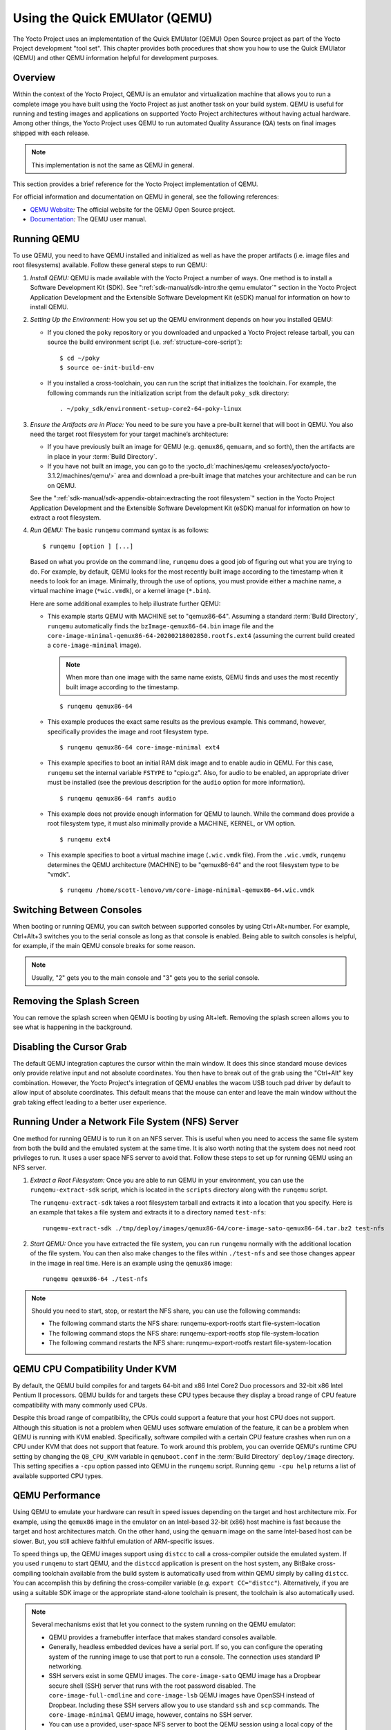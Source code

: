 .. SPDX-License-Identifier: CC-BY-2.0-UK

*******************************
Using the Quick EMUlator (QEMU)
*******************************

The Yocto Project uses an implementation of the Quick EMUlator (QEMU)
Open Source project as part of the Yocto Project development "tool set".
This chapter provides both procedures that show you how to use the Quick
EMUlator (QEMU) and other QEMU information helpful for development
purposes.

.. _qemu-dev-overview:

Overview
========

Within the context of the Yocto Project, QEMU is an emulator and
virtualization machine that allows you to run a complete image you have
built using the Yocto Project as just another task on your build system.
QEMU is useful for running and testing images and applications on
supported Yocto Project architectures without having actual hardware.
Among other things, the Yocto Project uses QEMU to run automated Quality
Assurance (QA) tests on final images shipped with each release.

.. note::

   This implementation is not the same as QEMU in general.

This section provides a brief reference for the Yocto Project
implementation of QEMU.

For official information and documentation on QEMU in general, see the
following references:

-  `QEMU Website <http://wiki.qemu.org/Main_Page>`__\ *:* The official
   website for the QEMU Open Source project.

-  `Documentation <http://wiki.qemu.org/Manual>`__\ *:* The QEMU user
   manual.

.. _qemu-running-qemu:

Running QEMU
============

To use QEMU, you need to have QEMU installed and initialized as well as
have the proper artifacts (i.e. image files and root filesystems)
available. Follow these general steps to run QEMU:

1. *Install QEMU:* QEMU is made available with the Yocto Project a
   number of ways. One method is to install a Software Development Kit
   (SDK). See ":ref:`sdk-manual/sdk-intro:the qemu emulator`" section in the
   Yocto Project Application Development and the Extensible Software
   Development Kit (eSDK) manual for information on how to install QEMU.

2. *Setting Up the Environment:* How you set up the QEMU environment
   depends on how you installed QEMU:

   -  If you cloned the ``poky`` repository or you downloaded and
      unpacked a Yocto Project release tarball, you can source the build
      environment script (i.e. :ref:`structure-core-script`):
      ::

         $ cd ~/poky
         $ source oe-init-build-env

   -  If you installed a cross-toolchain, you can run the script that
      initializes the toolchain. For example, the following commands run
      the initialization script from the default ``poky_sdk`` directory:
      ::

         . ~/poky_sdk/environment-setup-core2-64-poky-linux

3. *Ensure the Artifacts are in Place:* You need to be sure you have a
   pre-built kernel that will boot in QEMU. You also need the target
   root filesystem for your target machine’s architecture:

   -  If you have previously built an image for QEMU (e.g. ``qemux86``,
      ``qemuarm``, and so forth), then the artifacts are in place in
      your :term:`Build Directory`.

   -  If you have not built an image, you can go to the
      :yocto_dl:`machines/qemu <releases/yocto/yocto-3.1.2/machines/qemu/>` area and download a
      pre-built image that matches your architecture and can be run on
      QEMU.

   See the ":ref:`sdk-manual/sdk-appendix-obtain:extracting the root filesystem`"
   section in the Yocto Project Application Development and the
   Extensible Software Development Kit (eSDK) manual for information on
   how to extract a root filesystem.

4. *Run QEMU:* The basic ``runqemu`` command syntax is as follows:
   ::

      $ runqemu [option ] [...]

   Based on what you provide on the command
   line, ``runqemu`` does a good job of figuring out what you are trying
   to do. For example, by default, QEMU looks for the most recently
   built image according to the timestamp when it needs to look for an
   image. Minimally, through the use of options, you must provide either
   a machine name, a virtual machine image (``*wic.vmdk``), or a kernel
   image (``*.bin``).

   Here are some additional examples to help illustrate further QEMU:

   -  This example starts QEMU with MACHINE set to "qemux86-64".
      Assuming a standard
      :term:`Build Directory`, ``runqemu``
      automatically finds the ``bzImage-qemux86-64.bin`` image file and
      the ``core-image-minimal-qemux86-64-20200218002850.rootfs.ext4``
      (assuming the current build created a ``core-image-minimal``
      image).

      .. note::

         When more than one image with the same name exists, QEMU finds
         and uses the most recently built image according to the
         timestamp.

      ::

        $ runqemu qemux86-64

   -  This example produces the exact same results as the previous
      example. This command, however, specifically provides the image
      and root filesystem type.
      ::

         $ runqemu qemux86-64 core-image-minimal ext4

   -  This example specifies to boot an initial RAM disk image and to
      enable audio in QEMU. For this case, ``runqemu`` set the internal
      variable ``FSTYPE`` to "cpio.gz". Also, for audio to be enabled,
      an appropriate driver must be installed (see the previous
      description for the ``audio`` option for more information).
      ::

         $ runqemu qemux86-64 ramfs audio

   -  This example does not provide enough information for QEMU to
      launch. While the command does provide a root filesystem type, it
      must also minimally provide a MACHINE, KERNEL, or VM option.
      ::

         $ runqemu ext4

   -  This example specifies to boot a virtual machine image
      (``.wic.vmdk`` file). From the ``.wic.vmdk``, ``runqemu``
      determines the QEMU architecture (MACHINE) to be "qemux86-64" and
      the root filesystem type to be "vmdk".
      ::

         $ runqemu /home/scott-lenovo/vm/core-image-minimal-qemux86-64.wic.vmdk

Switching Between Consoles
==========================

When booting or running QEMU, you can switch between supported consoles
by using Ctrl+Alt+number. For example, Ctrl+Alt+3 switches you to the
serial console as long as that console is enabled. Being able to switch
consoles is helpful, for example, if the main QEMU console breaks for
some reason.

.. note::

   Usually, "2" gets you to the main console and "3" gets you to the
   serial console.

Removing the Splash Screen
==========================

You can remove the splash screen when QEMU is booting by using Alt+left.
Removing the splash screen allows you to see what is happening in the
background.

Disabling the Cursor Grab
=========================

The default QEMU integration captures the cursor within the main window.
It does this since standard mouse devices only provide relative input
and not absolute coordinates. You then have to break out of the grab
using the "Ctrl+Alt" key combination. However, the Yocto Project's
integration of QEMU enables the wacom USB touch pad driver by default to
allow input of absolute coordinates. This default means that the mouse
can enter and leave the main window without the grab taking effect
leading to a better user experience.

.. _qemu-running-under-a-network-file-system-nfs-server:

Running Under a Network File System (NFS) Server
================================================

One method for running QEMU is to run it on an NFS server. This is
useful when you need to access the same file system from both the build
and the emulated system at the same time. It is also worth noting that
the system does not need root privileges to run. It uses a user space
NFS server to avoid that. Follow these steps to set up for running QEMU
using an NFS server.

1. *Extract a Root Filesystem:* Once you are able to run QEMU in your
   environment, you can use the ``runqemu-extract-sdk`` script, which is
   located in the ``scripts`` directory along with the ``runqemu``
   script.

   The ``runqemu-extract-sdk`` takes a root filesystem tarball and
   extracts it into a location that you specify. Here is an example that
   takes a file system and extracts it to a directory named
   ``test-nfs``:
   ::

      runqemu-extract-sdk ./tmp/deploy/images/qemux86-64/core-image-sato-qemux86-64.tar.bz2 test-nfs

2. *Start QEMU:* Once you have extracted the file system, you can run
   ``runqemu`` normally with the additional location of the file system.
   You can then also make changes to the files within ``./test-nfs`` and
   see those changes appear in the image in real time. Here is an
   example using the ``qemux86`` image:
   ::

      runqemu qemux86-64 ./test-nfs

.. note::

   Should you need to start, stop, or restart the NFS share, you can use
   the following commands:

   -  The following command starts the NFS share: runqemu-export-rootfs
      start file-system-location

   -  The following command stops the NFS share: runqemu-export-rootfs
      stop file-system-location

   -  The following command restarts the NFS share:
      runqemu-export-rootfs restart file-system-location

.. _qemu-kvm-cpu-compatibility:

QEMU CPU Compatibility Under KVM
================================

By default, the QEMU build compiles for and targets 64-bit and x86 Intel
Core2 Duo processors and 32-bit x86 Intel Pentium II processors. QEMU
builds for and targets these CPU types because they display a broad
range of CPU feature compatibility with many commonly used CPUs.

Despite this broad range of compatibility, the CPUs could support a
feature that your host CPU does not support. Although this situation is
not a problem when QEMU uses software emulation of the feature, it can
be a problem when QEMU is running with KVM enabled. Specifically,
software compiled with a certain CPU feature crashes when run on a CPU
under KVM that does not support that feature. To work around this
problem, you can override QEMU's runtime CPU setting by changing the
``QB_CPU_KVM`` variable in ``qemuboot.conf`` in the
:term:`Build Directory` ``deploy/image``
directory. This setting specifies a ``-cpu`` option passed into QEMU in
the ``runqemu`` script. Running ``qemu -cpu help`` returns a list of
available supported CPU types.

.. _qemu-dev-performance:

QEMU Performance
================

Using QEMU to emulate your hardware can result in speed issues depending
on the target and host architecture mix. For example, using the
``qemux86`` image in the emulator on an Intel-based 32-bit (x86) host
machine is fast because the target and host architectures match. On the
other hand, using the ``qemuarm`` image on the same Intel-based host can
be slower. But, you still achieve faithful emulation of ARM-specific
issues.

To speed things up, the QEMU images support using ``distcc`` to call a
cross-compiler outside the emulated system. If you used ``runqemu`` to
start QEMU, and the ``distccd`` application is present on the host
system, any BitBake cross-compiling toolchain available from the build
system is automatically used from within QEMU simply by calling
``distcc``. You can accomplish this by defining the cross-compiler
variable (e.g. ``export CC="distcc"``). Alternatively, if you are using
a suitable SDK image or the appropriate stand-alone toolchain is
present, the toolchain is also automatically used.

.. note::

   Several mechanisms exist that let you connect to the system running
   on the QEMU emulator:

   -  QEMU provides a framebuffer interface that makes standard consoles
      available.

   -  Generally, headless embedded devices have a serial port. If so,
      you can configure the operating system of the running image to use
      that port to run a console. The connection uses standard IP
      networking.

   -  SSH servers exist in some QEMU images. The ``core-image-sato``
      QEMU image has a Dropbear secure shell (SSH) server that runs with
      the root password disabled. The ``core-image-full-cmdline`` and
      ``core-image-lsb`` QEMU images have OpenSSH instead of Dropbear.
      Including these SSH servers allow you to use standard ``ssh`` and
      ``scp`` commands. The ``core-image-minimal`` QEMU image, however,
      contains no SSH server.

   -  You can use a provided, user-space NFS server to boot the QEMU
      session using a local copy of the root filesystem on the host. In
      order to make this connection, you must extract a root filesystem
      tarball by using the ``runqemu-extract-sdk`` command. After
      running the command, you must then point the ``runqemu`` script to
      the extracted directory instead of a root filesystem image file.
      See the "`Running Under a Network File System (NFS)
      Server <#qemu-running-under-a-network-file-system-nfs-server>`__"
      section for more information.

.. _qemu-dev-command-line-syntax:

QEMU Command-Line Syntax
========================

The basic ``runqemu`` command syntax is as follows:
::

   $ runqemu [option ] [...]

Based on what you provide on the command line, ``runqemu`` does a
good job of figuring out what you are trying to do. For example, by
default, QEMU looks for the most recently built image according to the
timestamp when it needs to look for an image. Minimally, through the use
of options, you must provide either a machine name, a virtual machine
image (``*wic.vmdk``), or a kernel image (``*.bin``).

Following is the command-line help output for the ``runqemu`` command:
::

   $ runqemu --help

   Usage: you can run this script with any valid combination
   of the following environment variables (in any order):
     KERNEL - the kernel image file to use
     ROOTFS - the rootfs image file or nfsroot directory to use
     MACHINE - the machine name (optional, autodetected from KERNEL filename if unspecified)
     Simplified QEMU command-line options can be passed with:
       nographic - disable video console
       serial - enable a serial console on /dev/ttyS0
       slirp - enable user networking, no root privileges is required
       kvm - enable KVM when running x86/x86_64 (VT-capable CPU required)
       kvm-vhost - enable KVM with vhost when running x86/x86_64 (VT-capable CPU required)
       publicvnc - enable a VNC server open to all hosts
       audio - enable audio
       [*/]ovmf* - OVMF firmware file or base name for booting with UEFI
     tcpserial=<port> - specify tcp serial port number
     biosdir=<dir> - specify custom bios dir
     biosfilename=<filename> - specify bios filename
     qemuparams=<xyz> - specify custom parameters to QEMU
     bootparams=<xyz> - specify custom kernel parameters during boot
     help, -h, --help: print this text

   Examples:
     runqemu
     runqemu qemuarm
     runqemu tmp/deploy/images/qemuarm
     runqemu tmp/deploy/images/qemux86/<qemuboot.conf>
     runqemu qemux86-64 core-image-sato ext4
     runqemu qemux86-64 wic-image-minimal wic
     runqemu path/to/bzImage-qemux86.bin path/to/nfsrootdir/ serial
     runqemu qemux86 iso/hddimg/wic.vmdk/wic.qcow2/wic.vdi/ramfs/cpio.gz...
     runqemu qemux86 qemuparams="-m 256"
     runqemu qemux86 bootparams="psplash=false"
     runqemu path/to/<image>-<machine>.wic
     runqemu path/to/<image>-<machine>.wic.vmdk

.. _qemu-dev-runqemu-command-line-options:

``runqemu`` Command-Line Options
================================

Following is a description of ``runqemu`` options you can provide on the
command line:

.. note::

   If you do provide some "illegal" option combination or perhaps you do
   not provide enough in the way of options,
   runqemu
   provides appropriate error messaging to help you correct the problem.

-  QEMUARCH: The QEMU machine architecture, which must be "qemuarm",
   "qemuarm64", "qemumips", "qemumips64", "qemuppc", "qemux86", or
   "qemux86-64".

-  ``VM``: The virtual machine image, which must be a ``.wic.vmdk``
   file. Use this option when you want to boot a ``.wic.vmdk`` image.
   The image filename you provide must contain one of the following
   strings: "qemux86-64", "qemux86", "qemuarm", "qemumips64",
   "qemumips", "qemuppc", or "qemush4".

-  ROOTFS: A root filesystem that has one of the following filetype
   extensions: "ext2", "ext3", "ext4", "jffs2", "nfs", or "btrfs". If
   the filename you provide for this option uses “nfs”, it must provide
   an explicit root filesystem path.

-  KERNEL: A kernel image, which is a ``.bin`` file. When you provide a
   ``.bin`` file, ``runqemu`` detects it and assumes the file is a
   kernel image.

-  MACHINE: The architecture of the QEMU machine, which must be one of
   the following: "qemux86", "qemux86-64", "qemuarm", "qemuarm64",
   "qemumips", “qemumips64", or "qemuppc". The MACHINE and QEMUARCH
   options are basically identical. If you do not provide a MACHINE
   option, ``runqemu`` tries to determine it based on other options.

-  ``ramfs``: Indicates you are booting an initial RAM disk (initramfs)
   image, which means the ``FSTYPE`` is ``cpio.gz``.

-  ``iso``: Indicates you are booting an ISO image, which means the
   ``FSTYPE`` is ``.iso``.

-  ``nographic``: Disables the video console, which sets the console to
   "ttys0". This option is useful when you have logged into a server and
   you do not want to disable forwarding from the X Window System (X11)
   to your workstation or laptop.

-  ``serial``: Enables a serial console on ``/dev/ttyS0``.

-  ``biosdir``: Establishes a custom directory for BIOS, VGA BIOS and
   keymaps.

-  ``biosfilename``: Establishes a custom BIOS name.

-  ``qemuparams=\"xyz\"``: Specifies custom QEMU parameters. Use this
   option to pass options other than the simple "kvm" and "serial"
   options.

-  ``bootparams=\"xyz\"``: Specifies custom boot parameters for the
   kernel.

-  ``audio``: Enables audio in QEMU. The MACHINE option must be either
   "qemux86" or "qemux86-64" in order for audio to be enabled.
   Additionally, the ``snd_intel8x0`` or ``snd_ens1370`` driver must be
   installed in linux guest.

-  ``slirp``: Enables "slirp" networking, which is a different way of
   networking that does not need root access but also is not as easy to
   use or comprehensive as the default.

-  ``kvm``: Enables KVM when running "qemux86" or "qemux86-64" QEMU
   architectures. For KVM to work, all the following conditions must be
   met:

   -  Your MACHINE must be either qemux86" or "qemux86-64".

   -  Your build host has to have the KVM modules installed, which are
      ``/dev/kvm``.

   -  The build host ``/dev/kvm`` directory has to be both writable and
      readable.

-  ``kvm-vhost``: Enables KVM with VHOST support when running "qemux86"
   or "qemux86-64" QEMU architectures. For KVM with VHOST to work, the
   following conditions must be met:

   -  `kvm <#kvm-cond>`__ option conditions must be met.

   -  Your build host has to have virtio net device, which are
      ``/dev/vhost-net``.

   -  The build host ``/dev/vhost-net`` directory has to be either
      readable or writable and “slirp-enabled”.

-  ``publicvnc``: Enables a VNC server open to all hosts.
